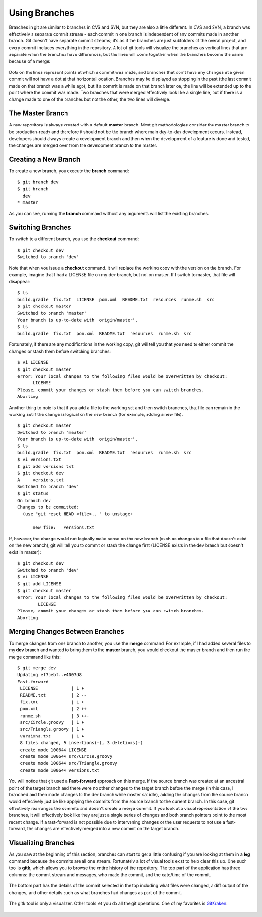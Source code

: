 .. _using_branches:

==============
Using Branches
==============

.. highlight:: console

Branches in git are similar to branches in CVS and SVN, but they are also a little different. In CVS and SVN, a branch was effectively a separate commit stream - each commit in one branch is independent of any commits made in another branch. Git doesn't have separate commit streams; it's as if the branches are just subfolders of the overal project, and every commit includes everything in the repository. A lot of git tools will visualize the branches as vertical lines that are separate when the branches have differences, but the lines will come together when the branches become the same because of a merge:

.. figure:: _static/images/git_branch_history.png

Dots on the lines represent points at which a commit was made, and branches that don't have any changes at a given commit will not have a dot at that horizontal location. Branches may be displayed as stopping in the past (the last commit made on that branch was a while ago), but if a commit is made on that branch later on, the line will be extended up to the point where the commit was made. Two branches that were merged effectively look like a single line, but if there is a change made to one of the branches but not the other, the two lines will diverge.

The Master Branch
=================

A new repository is always created with a default **master** branch. Most git methodologies consider the master branch to be production-ready and therefore it should not be the branch where main day-to-day development occurs. Instead, developers should always create a development branch and then when the development of a feature is done and tested, the changes are merged over from the development branch to the master.

Creating a New Branch
=====================

To create a new branch, you execute the **branch** command::

  $ git branch dev
  $ git branch
    dev
  * master

As you can see, running the **branch** command without any arguments will list the existing branches.

Switching Branches
==================

To switch to a different branch, you use the **checkout** command::

  $ git checkout dev
  Switched to branch 'dev'

Note that when you issue a **checkout** command, it will replace the working copy with the version on the branch. For example, imagine that I had a LICENSE file on my dev branch, but not on master. If I switch to master, that file will disappear::

  $ ls
  build.gradle  fix.txt  LICENSE  pom.xml  README.txt  resources  runme.sh  src
  $ git checkout master
  Switched to branch 'master'
  Your branch is up-to-date with 'origin/master'.
  $ ls
  build.gradle  fix.txt  pom.xml  README.txt  resources  runme.sh  src

Fortunately, if there are any modifications in the working copy, git will tell you that you need to either commit the changes or stash them before switching branches::

  $ vi LICENSE
  $ git checkout master
  error: Your local changes to the following files would be overwritten by checkout:
  	LICENSE
  Please, commit your changes or stash them before you can switch branches.
  Aborting

Another thing to note is that if you add a file to the working set and then switch branches, that file can remain in the working set if the change is logical on the new branch (for example, adding a new file)::

  $ git checkout master
  Switched to branch 'master'
  Your branch is up-to-date with 'origin/master'.
  $ ls
  build.gradle  fix.txt  pom.xml  README.txt  resources  runme.sh  src
  $ vi versions.txt
  $ git add versions.txt
  $ git checkout dev
  A	versions.txt
  Switched to branch 'dev'
  $ git status
  On branch dev
  Changes to be committed:
    (use "git reset HEAD <file>..." to unstage)

  	new file:   versions.txt

If, however, the change would not logically make sense on the new branch (such as changes to a file that doesn't exist on the new branch), git will tell you to commit or stash the change first (LICENSE exists in the dev branch but doesn't exist in master)::

  $ git checkout dev
  Switched to branch 'dev'
  $ vi LICENSE
  $ git add LICENSE
  $ git checkout master
  error: Your local changes to the following files would be overwritten by checkout:
  	  LICENSE
  Please, commit your changes or stash them before you can switch branches.
  Aborting

Merging Changes Between Branches
================================

To merge changes from one branch to another, you use the **merge** command. For example, if I had added several files to my **dev** branch and wanted to bring them to the **master** branch, you would checkout the master branch and then run the merge command like this::

  $ git merge dev
  Updating ef7bebf..e4007d8
  Fast-forward
   LICENSE             | 1 +
   README.txt          | 2 --
   fix.txt             | 1 +
   pom.xml             | 2 ++
   runme.sh            | 3 ++-
   src/Circle.groovy   | 1 +
   src/Triangle.groovy | 1 +
   versions.txt        | 1 +
   8 files changed, 9 insertions(+), 3 deletions(-)
   create mode 100644 LICENSE
   create mode 100644 src/Circle.groovy
   create mode 100644 src/Triangle.groovy
   create mode 100644 versions.txt

You will notice that git used a **Fast-forward** approach on this merge. If the source branch was created at an ancestral point of the target branch and there were no other changes to the target branch before the merge (in this case, I branched and then made changes to the dev branch while master sat idle), adding the changes from the source branch would effectively just be like applying the commits from the source branch to the current branch. In this case, git effectively rearranges the commits and doesn't create a merge commit. If you look at a visual representation of the two branches, it will effectively look like they are just a single series of changes and both branch pointers point to the most recent change. If a fast-forward is not possible due to intervening changes or the user requests to not use a fast-forward, the changes are effectively merged into a new commit on the target branch.

Visualizing Branches
====================

As you saw at the beginning of this section, branches can start to get a little confusing if you are looking at them in a **log** command because the commits are all one stream. Fortunately a lot of visual tools exist to help clear this up. One such tool is **gitk**, which allows you to browse the entire history of the repository. The top part of the application has three columns: the commit stream and messages, who made the commit, and the date/time of the commit.

.. figure:: _static/images/gitk-top.png

The bottom part has the details of the commit selected in the top including what files were changed, a diff output of the changes, and other details such as what branches had changes as part of the commit.

.. figure:: _static/images/gitk-bottom.png

The gitk tool is only a visualizer. Other tools let you do all the git operations. One of my favorites is `GitKraken <http://www.gitkraken.com>`_:

.. figure:: _static/images/gitkraken-application.png
